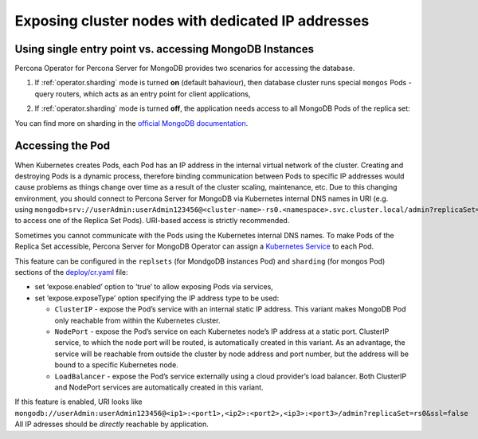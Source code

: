 Exposing cluster nodes with dedicated IP addresses
==================================================

Using single entry point vs. accessing MongoDB Instances
--------------------------------------------------------

Percona Operator for Percona Server for MongoDB provides two scenarios for
accessing the database.

#. If :ref:`operator.sharding` mode is turned **on** (default bahaviour), then
   database cluster runs special ``mongos`` Pods - query routers, which acts as
   an entry point for client applications,
   
   .. image:: ./assets/images/mongos_espose.png
      :alt: Percona Server for MongoDB Operator, sharding on
#. If :ref:`operator.sharding` mode is turned **off**, the application needs
   access to all MongoDB Pods of the replica set:

   .. image:: assets/images/mongod_espose.png
      :alt: Percona Server for MongoDB Operator, sharding off

You can find more on sharding in the `official MongoDB documentation <https://docs.mongodb.com/manual/reference/glossary/#term-sharding>`_.

Accessing the Pod
-----------------

When Kubernetes creates Pods, each Pod has an IP address in the
internal virtual network of the cluster. Creating and destroying
Pods is a dynamic process, therefore binding communication between Pods to
specific IP addresses would cause problems as things change over
time as a result of the cluster scaling, maintenance, etc. Due to
this changing environment, you should connect to Percona Server for MongoDB via Kubernetes
internal DNS names in URI
(e.g. using ``mongodb+srv://userAdmin:userAdmin123456@<cluster-name>-rs0.<namespace>.svc.cluster.local/admin?replicaSet=rs0&ssl=false`` to access one of the Replica Set Pods).
URI-based access is strictly recommended.

Sometimes you cannot communicate with the Pods using the Kubernetes internal DNS
names. To make Pods of the Replica Set accessible, Percona Server for
MongoDB Operator can assign a `Kubernetes
Service <https://kubernetes.io/docs/concepts/services-networking/service/>`_
to each Pod.

This feature can be configured in the ``replsets`` (for MondgoDB instances Pod) 
and ``sharding`` (for mongos Pod) sections of the
`deploy/cr.yaml <https://github.com/percona/percona-server-mongodb-operator/blob/main/deploy/cr.yaml>`_
file:

-  set ‘expose.enabled’ option to ‘true’ to allow exposing Pods via
   services,
-  set ‘expose.exposeType’ option specifying the IP address type to be
   used:

   -  ``ClusterIP`` - expose the Pod’s service with an internal static
      IP address. This variant makes MongoDB Pod only reachable from
      within the Kubernetes cluster.
   -  ``NodePort`` - expose the Pod’s service on each Kubernetes node’s
      IP address at a static port. ClusterIP service, to which the node
      port will be routed, is automatically created in this variant. As
      an advantage, the service will be reachable from outside the
      cluster by node address and port number, but the address will be
      bound to a specific Kubernetes node.
   -  ``LoadBalancer`` - expose the Pod’s service externally using a
      cloud provider’s load balancer. Both ClusterIP and NodePort
      services are automatically created in this variant.

If this feature is enabled, URI looks like
``mongodb://userAdmin:userAdmin123456@<ip1>:<port1>,<ip2>:<port2>,<ip3>:<port3>/admin?replicaSet=rs0&ssl=false``
All IP adresses should be *directly* reachable by application.

